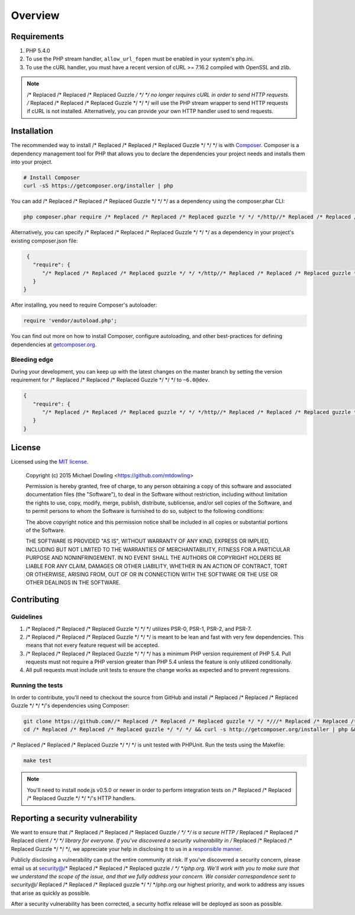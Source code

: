 ========
Overview
========

Requirements
============

#. PHP 5.4.0
#. To use the PHP stream handler, ``allow_url_fopen`` must be enabled in your
   system's php.ini.
#. To use the cURL handler, you must have a recent version of cURL >= 7.16.2
   compiled with OpenSSL and zlib.

.. note::

    /* Replaced /* Replaced /* Replaced Guzzle */ */ */ no longer requires cURL in order to send HTTP requests. /* Replaced /* Replaced /* Replaced Guzzle */ */ */ will
    use the PHP stream wrapper to send HTTP requests if cURL is not installed.
    Alternatively, you can provide your own HTTP handler used to send requests.

.. _installation:


Installation
============

The recommended way to install /* Replaced /* Replaced /* Replaced Guzzle */ */ */ is with
`Composer <http://getcomposer.org>`_. Composer is a dependency management tool
for PHP that allows you to declare the dependencies your project needs and
installs them into your project.

.. code-block:: bash

    # Install Composer
    curl -sS https://getcomposer.org/installer | php

You can add /* Replaced /* Replaced /* Replaced Guzzle */ */ */ as a dependency using the composer.phar CLI:

.. code-block:: bash

    php composer.phar require /* Replaced /* Replaced /* Replaced guzzle */ */ */http//* Replaced /* Replaced /* Replaced guzzle */ */ */:~6.0

Alternatively, you can specify /* Replaced /* Replaced /* Replaced Guzzle */ */ */ as a dependency in your project's
existing composer.json file:

.. code-block:: js

    {
      "require": {
         "/* Replaced /* Replaced /* Replaced guzzle */ */ */http//* Replaced /* Replaced /* Replaced guzzle */ */ */": "~6.0"
      }
   }

After installing, you need to require Composer's autoloader:

.. code-block:: php

    require 'vendor/autoload.php';

You can find out more on how to install Composer, configure autoloading, and
other best-practices for defining dependencies at `getcomposer.org <http://getcomposer.org>`_.


Bleeding edge
-------------

During your development, you can keep up with the latest changes on the master
branch by setting the version requirement for /* Replaced /* Replaced /* Replaced Guzzle */ */ */ to ``~6.0@dev``.

.. code-block:: js

   {
      "require": {
         "/* Replaced /* Replaced /* Replaced guzzle */ */ */http//* Replaced /* Replaced /* Replaced guzzle */ */ */": "~6.0@dev"
      }
   }


License
=======

Licensed using the `MIT license <http://opensource.org/licenses/MIT>`_.

    Copyright (c) 2015 Michael Dowling <https://github.com/mtdowling>

    Permission is hereby granted, free of charge, to any person obtaining a copy
    of this software and associated documentation files (the "Software"), to deal
    in the Software without restriction, including without limitation the rights
    to use, copy, modify, merge, publish, distribute, sublicense, and/or sell
    copies of the Software, and to permit persons to whom the Software is
    furnished to do so, subject to the following conditions:

    The above copyright notice and this permission notice shall be included in
    all copies or substantial portions of the Software.

    THE SOFTWARE IS PROVIDED "AS IS", WITHOUT WARRANTY OF ANY KIND, EXPRESS OR
    IMPLIED, INCLUDING BUT NOT LIMITED TO THE WARRANTIES OF MERCHANTABILITY,
    FITNESS FOR A PARTICULAR PURPOSE AND NONINFRINGEMENT. IN NO EVENT SHALL THE
    AUTHORS OR COPYRIGHT HOLDERS BE LIABLE FOR ANY CLAIM, DAMAGES OR OTHER
    LIABILITY, WHETHER IN AN ACTION OF CONTRACT, TORT OR OTHERWISE, ARISING FROM,
    OUT OF OR IN CONNECTION WITH THE SOFTWARE OR THE USE OR OTHER DEALINGS IN
    THE SOFTWARE.


Contributing
============


Guidelines
----------

1. /* Replaced /* Replaced /* Replaced Guzzle */ */ */ utilizes PSR-0, PSR-1, PSR-2, and PSR-7.
2. /* Replaced /* Replaced /* Replaced Guzzle */ */ */ is meant to be lean and fast with very few dependencies. This means
   that not every feature request will be accepted.
3. /* Replaced /* Replaced /* Replaced Guzzle */ */ */ has a minimum PHP version requirement of PHP 5.4. Pull requests must
   not require a PHP version greater than PHP 5.4 unless the feature is only
   utilized conditionally.
4. All pull requests must include unit tests to ensure the change works as
   expected and to prevent regressions.


Running the tests
-----------------

In order to contribute, you'll need to checkout the source from GitHub and
install /* Replaced /* Replaced /* Replaced Guzzle */ */ */'s dependencies using Composer:

.. code-block:: bash

    git clone https://github.com//* Replaced /* Replaced /* Replaced guzzle */ */ *///* Replaced /* Replaced /* Replaced guzzle */ */ */.git
    cd /* Replaced /* Replaced /* Replaced guzzle */ */ */ && curl -s http://getcomposer.org/installer | php && ./composer.phar install --dev

/* Replaced /* Replaced /* Replaced Guzzle */ */ */ is unit tested with PHPUnit. Run the tests using the Makefile:

.. code-block:: bash

    make test

.. note::

    You'll need to install node.js v0.5.0 or newer in order to perform
    integration tests on /* Replaced /* Replaced /* Replaced Guzzle */ */ */'s HTTP handlers.


Reporting a security vulnerability
==================================

We want to ensure that /* Replaced /* Replaced /* Replaced Guzzle */ */ */ is a secure HTTP /* Replaced /* Replaced /* Replaced client */ */ */ library for everyone. If
you've discovered a security vulnerability in /* Replaced /* Replaced /* Replaced Guzzle */ */ */, we appreciate your help
in disclosing it to us in a `responsible manner <http://en.wikipedia.org/wiki/Responsible_disclosure>`_.

Publicly disclosing a vulnerability can put the entire community at risk. If
you've discovered a security concern, please email us at
security@/* Replaced /* Replaced /* Replaced guzzle */ */ */php.org. We'll work with you to make sure that we understand the
scope of the issue, and that we fully address your concern. We consider
correspondence sent to security@/* Replaced /* Replaced /* Replaced guzzle */ */ */php.org our highest priority, and work to
address any issues that arise as quickly as possible.

After a security vulnerability has been corrected, a security hotfix release will
be deployed as soon as possible.
